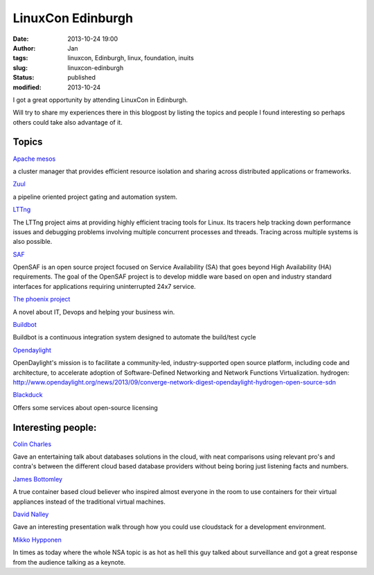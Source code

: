 LinuxCon Edinburgh
###################
:date: 2013-10-24 19:00
:author: Jan
:tags: linuxcon, Edinburgh, linux, foundation, inuits
:slug: linuxcon-edinburgh
:status: published
:modified: 2013-10-24

I got a great opportunity by attending LinuxCon in Edinburgh.

Will try to share my experiences there in this blogpost by listing the topics and people I found interesting so perhaps others could take also advantage of it.

Topics
------

`Apache mesos`_

a cluster manager that provides efficient resource isolation and sharing across distributed applications or frameworks.

`Zuul`_

a pipeline oriented project gating and automation system.

`LTTng`_

The LTTng project aims at providing highly efficient tracing tools for Linux. Its tracers help tracking down performance issues and debugging problems involving multiple concurrent processes and threads. Tracing across multiple systems is also possible.

`SAF`_

OpenSAF is an open source project focused on Service Availability (SA) that goes beyond High Availability (HA) requirements. The goal of the OpenSAF project is to develop middle ware based on open and industry standard interfaces for applications requiring uninterrupted 24x7 service.

`The phoenix project`_

A novel about IT, Devops and helping your business win.

`Buildbot`_

Buildbot is a continuous integration system designed to automate the build/test cycle

`Opendaylight`_

OpenDaylight's mission is to facilitate a community-led, industry-supported open source platform, including code and architecture, to accelerate adoption of Software-Defined Networking and Network Functions Virtualization.
hydrogen: `http://www.opendaylight.org/news/2013/09/converge-network-digest-opendaylight-hydrogen-open-source-sdn`_

`Blackduck`_

Offers some services about open-source licensing

Interesting people:
-------------------

`Colin Charles`_

Gave an entertaining talk about databases solutions in the cloud, with neat comparisons using relevant pro's and contra's between the different cloud based database providers without being boring just listening facts and numbers.

`James Bottomley`_

A true container based cloud believer who inspired almost everyone in the room to use containers for their virtual appliances instead of the traditional virtual machines.

`David Nalley`_

Gave an interesting  presentation walk through how you could use cloudstack for a development environment.

`Mikko Hypponen`_

In times as today where the whole NSA topic is as hot as hell this guy talked about surveillance and got a great response from the audience talking as a keynote.

.. _Apache mesos: http://mesos.apache.org/
.. _Zuul: http://status.openstack.org/zuul/
.. _LTTng: http://lttng.org/
.. _SAF: http://www.opensaf.org/
.. _The phoenix project: http://itrevolution.com/books/phoenix-project-devops-book/
.. _Buildbot: http://trac.buildbot.net/
.. _Opendaylight: http://www.opendaylight.org/
.. _http://www.opendaylight.org/news/2013/09/converge-network-digest-opendaylight-hydrogen-open-source-sdn: http://www.opendaylight.org/news/2013/09/converge-network-digest-opendaylight-hydrogen-open-source-sdn
.. _Blackduck: http://www.blackducksoftware.com/
.. _Colin Charles: https://twitter.com/bytebot
.. _James Bottomley: https://twitter.com/jejb_
.. _David Nalley: https://twitter.com/ke4qqq
.. _Mikko Hypponen: https://twitter.com/mikko
